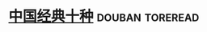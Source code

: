 * [[https://book.douban.com/subject/3842128/][中国经典十种]]                                              :douban:toreread:

